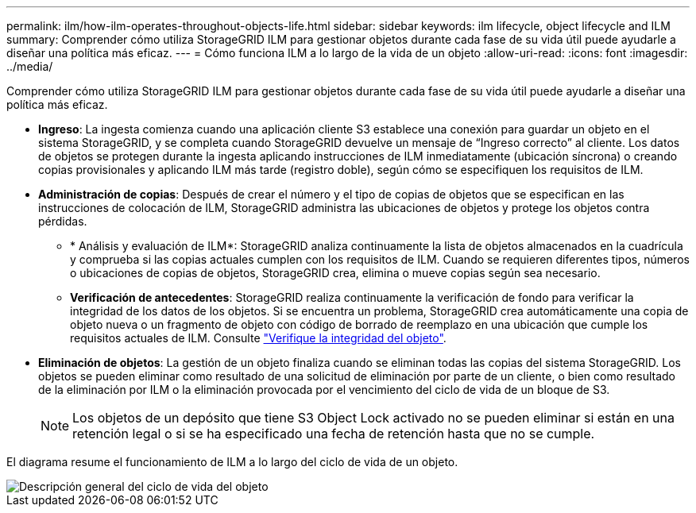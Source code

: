 ---
permalink: ilm/how-ilm-operates-throughout-objects-life.html 
sidebar: sidebar 
keywords: ilm lifecycle, object lifecycle and ILM 
summary: Comprender cómo utiliza StorageGRID ILM para gestionar objetos durante cada fase de su vida útil puede ayudarle a diseñar una política más eficaz. 
---
= Cómo funciona ILM a lo largo de la vida de un objeto
:allow-uri-read: 
:icons: font
:imagesdir: ../media/


[role="lead"]
Comprender cómo utiliza StorageGRID ILM para gestionar objetos durante cada fase de su vida útil puede ayudarle a diseñar una política más eficaz.

* *Ingreso*: La ingesta comienza cuando una aplicación cliente S3 establece una conexión para guardar un objeto en el sistema StorageGRID, y se completa cuando StorageGRID devuelve un mensaje de “Ingreso correcto” al cliente. Los datos de objetos se protegen durante la ingesta aplicando instrucciones de ILM inmediatamente (ubicación síncrona) o creando copias provisionales y aplicando ILM más tarde (registro doble), según cómo se especifiquen los requisitos de ILM.
* *Administración de copias*: Después de crear el número y el tipo de copias de objetos que se especifican en las instrucciones de colocación de ILM, StorageGRID administra las ubicaciones de objetos y protege los objetos contra pérdidas.
+
** * Análisis y evaluación de ILM*: StorageGRID analiza continuamente la lista de objetos almacenados en la cuadrícula y comprueba si las copias actuales cumplen con los requisitos de ILM. Cuando se requieren diferentes tipos, números o ubicaciones de copias de objetos, StorageGRID crea, elimina o mueve copias según sea necesario.
** *Verificación de antecedentes*: StorageGRID realiza continuamente la verificación de fondo para verificar la integridad de los datos de los objetos. Si se encuentra un problema, StorageGRID crea automáticamente una copia de objeto nueva o un fragmento de objeto con código de borrado de reemplazo en una ubicación que cumple los requisitos actuales de ILM. Consulte link:../troubleshoot/verifying-object-integrity.html["Verifique la integridad del objeto"].


* *Eliminación de objetos*: La gestión de un objeto finaliza cuando se eliminan todas las copias del sistema StorageGRID. Los objetos se pueden eliminar como resultado de una solicitud de eliminación por parte de un cliente, o bien como resultado de la eliminación por ILM o la eliminación provocada por el vencimiento del ciclo de vida de un bloque de S3.
+

NOTE: Los objetos de un depósito que tiene S3 Object Lock activado no se pueden eliminar si están en una retención legal o si se ha especificado una fecha de retención hasta que no se cumple.



El diagrama resume el funcionamiento de ILM a lo largo del ciclo de vida de un objeto.

image::../media/overview_of_object_lifecycle.png[Descripción general del ciclo de vida del objeto]
